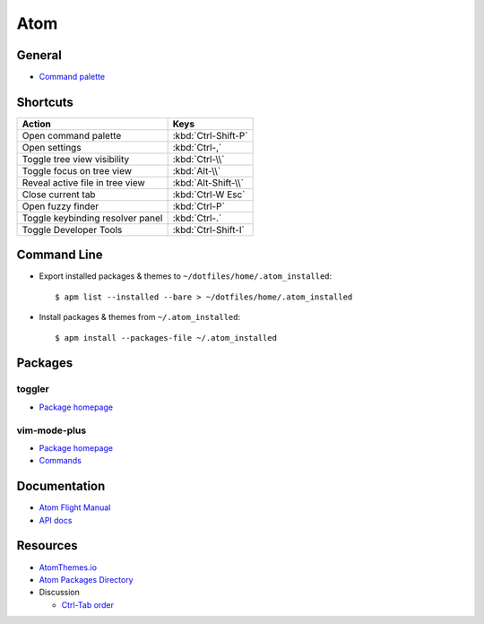 .. _atom:

====
Atom
====

.. highlight:: console

General
=======

- `Command palette <http://flight-manual.atom.io/getting-started/sections/atom-basics/#command-palette>`_



Shortcuts
=========

.. list-table::
    :header-rows: 1

    * - Action
      - Keys

    * - Open command palette
      - :kbd:`Ctrl-Shift-P`

    * - Open settings
      - :kbd:`Ctrl-,`

    * - Toggle tree view visibility
      - :kbd:`Ctrl-\\`

    * - Toggle focus on tree view
      - :kbd:`Alt-\\`

    * - Reveal active file in tree view
      - :kbd:`Alt-Shift-\\`

    * - Close current tab
      - :kbd:`Ctrl-W Esc`

    * - Open fuzzy finder
      - :kbd:`Ctrl-P`

    * - Toggle keybinding resolver panel
      - :kbd:`Ctrl-.`

    * - Toggle Developer Tools
      - :kbd:`Ctrl-Shift-I`



Command Line
============

- Export installed packages & themes to ``~/dotfiles/home/.atom_installed``::

    $ apm list --installed --bare > ~/dotfiles/home/.atom_installed

- Install packages & themes from ``~/.atom_installed``::

    $ apm install --packages-file ~/.atom_installed



Packages
========

toggler
-------

- `Package homepage <https://atom.io/packages/toggler>`_


vim-mode-plus
-------------

- `Package homepage <https://atom.io/packages/vim-mode-plus>`_
- `Commands <https://github.com/t9md/atom-vim-mode-plus/wiki/Commands>`_



Documentation
=============

- `Atom Flight Manual <http://flight-manual.atom.io/>`_
- `API docs <https://atom.io/docs/api/>`_



Resources
=========

- `AtomThemes.io <http://atomthemes.io/>`_
- `Atom Packages Directory <http://atom-packages.directory/>`_
- Discussion

  - `Ctrl-Tab order <https://github.com/atom/atom/issues/11650>`_
